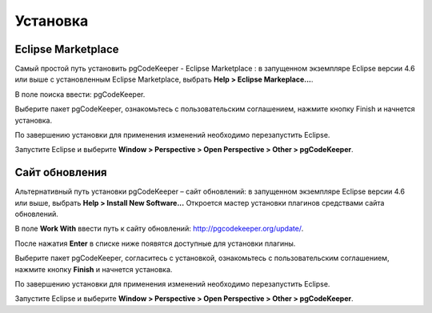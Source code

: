 =========
Установка
=========

Eclipse Marketplace
~~~~~~~~~~~~~~~~~~~

Самый простой путь установить pgCodeKeeper - Eclipse Marketplace : в запущенном экземпляре Eclipse версии 4.6 или выше с установленным Eclipse Marketplace, выбрать **Help > Eclipse Markeplace...**. 

В поле поиска ввести: pgCodeKeeper.

Выберите пакет pgCodeKeeper, ознакомьтесь с пользовательским соглашением, нажмите кнопку Finish и начнется установка.

.. image:: ../images/marketplace.png

По завершению установки для применения изменений необходимо перезапустить Eclipse.

Запустите Eclipse и выберите **Window > Perspective > Open Perspective > Other > pgCodeKeeper**.

Сайт обновления
~~~~~~~~~~~~~~~

Альтернативный путь установки pgCodeKeeper – сайт обновлений: в запущенном экземпляре Eclipse версии 4.6 или выше, выбрать **Help > Install New Software...** Откроется мастер установки плагинов средствами сайта обновлений.

В поле **Work With** ввести путь к сайту обновлений: http://pgcodekeeper.org/update/.

После нажатия **Enter** в списке ниже появятся доступные для установки плагины.

Выберите пакет pgCodeKeeper, согласитесь с установкой, ознакомьтесь с пользовательским соглашением, нажмите кнопку **Finish** и начнется установка.

.. image:: ../images/package_plugin.png

По завершению установки для применения изменений необходимо перезапустить Eclipse.

Запустите Eclipse и выберите **Window > Perspective > Open Perspective > Other > pgCodeKeeper**.
